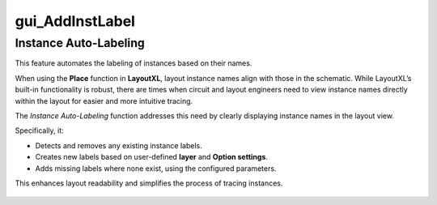 gui_AddInstLabel
=====================

Instance Auto-Labeling
----------------------

This feature automates the labeling of instances based on their names.

When using the **Place** function in **LayoutXL**, layout instance names align with those in the schematic.  
While LayoutXL’s built-in functionality is robust, there are times when circuit and layout engineers  
need to view instance names directly within the layout for easier and more intuitive tracing.

The *Instance Auto-Labeling* function addresses this need by clearly displaying instance names in the layout view.

Specifically, it:

- Detects and removes any existing instance labels.
- Creates new labels based on user-defined **layer** and **Option settings**.
- Adds missing labels where none exist, using the configured parameters.

This enhances layout readability and simplifies the process of tracing instances.

.. figure:: /images/gui_AddInstLabel.png
   :scale: 50%



